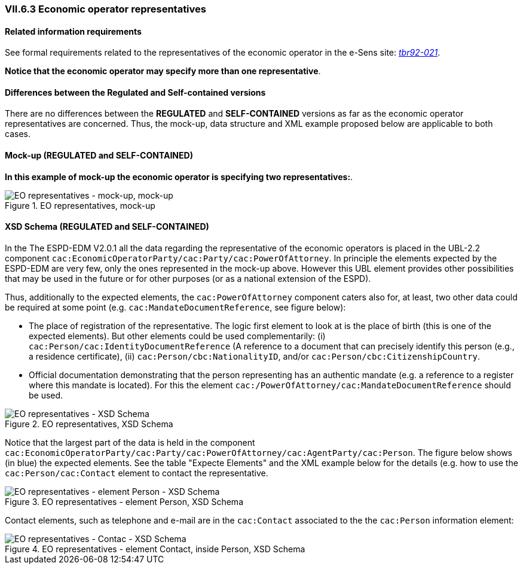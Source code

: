 
=== VII.6.3 Economic operator representatives 

==== Related information requirements

See formal requirements related to the representatives of the economic operator in the e-Sens site: 
http://wiki.ds.unipi.gr/display/ESPDInt/BIS+41+-+ESPD+V2.0#BIS41-ESPDV2.0-tbr092-021[_tbr92-021_].

*Notice that the economic operator may specify more than one representative*.

==== Differences between the Regulated and Self-contained versions
 
There are no differences between the *REGULATED* and *SELF-CONTAINED* versions as far as the economic operator representatives are concerned. Thus, the mock-up, data structure and XML example proposed below are applicable to both cases.  

==== Mock-up (REGULATED and SELF-CONTAINED)

*In this example of mock-up the economic operator is specifying two representatives:*.

.EO representatives, mock-up 
image::EO_Representatives.png[EO representatives - mock-up, alt="EO representatives - mock-up, mock-up", align="center"]

==== XSD Schema (REGULATED and SELF-CONTAINED)

In the The ESPD-EDM V2.0.1 all the data regarding the representative of the economic operators is placed in the UBL-2.2 component `cac:EconomicOperatorParty/cac:Party/cac:PowerOfAttorney`. In principle the elements expected by the ESPD-EDM are very few, only the ones represented in the mock-up above. However this UBL element provides other possibilities that may be used in the future or for other purposes (or as a national extension of the ESPD). 

Thus, additionally to the expected elements, the `cac:PowerOfAttorney` component caters also for, at least, two other data could be required at some point (e.g. `cac:MandateDocumentReference`, see figure below):


* The place of registration of the representative. The logic first element to look at is the place of birth (this is one of the expected elements). But other elements could be used complementarily: (i) `cac:Person/cac:IdentityDocumentReference` (A reference to a document that can precisely identify this person (e.g., a residence certificate), (ii) `cac:Person/cbc:NationalityID`, and/or `cac:Person/cbc:CitizenshipCountry`.       

* Official documentation demonstrating that the person representing has an authentic mandate (e.g. a reference to a register where this mandate is located). For this the element `cac:/PowerOfAttorney/cac:MandateDocumentReference` should be used.   

.EO representatives, XSD Schema
image::EO_Representatives_XSD.png[EO representatives - XSD Schema, alt="EO representatives - XSD Schema", align="center"]

Notice that the largest part of the data is held in the component `cac:EconomicOperatorParty/cac:Party/cac:PowerOfAttorney/cac:AgentParty/cac:Person`. The figure below shows (in blue) the expected elements. See the table "Expecte Elements" and the XML example below for the details (e.g. how to use the `cac:Person/cac:Contact` element to contact the representative.

.EO representatives - element Person, XSD Schema
image::EO_PowerOfAttorneyPartyPerson.png[EO representatives - element Person - XSD Schema, alt="EO representatives - element Person - XSD Schema", align="center"]

Contact elements, such as telephone and e-mail are in the `cac:Contact` associated to the the `cac:Person` information element:

.EO representatives - element Contact, inside Person, XSD Schema
image::PartyPersonContact.png[EO representatives - Contact- XSD Schema, alt="EO representatives - Contac - XSD Schema", align="center"]




